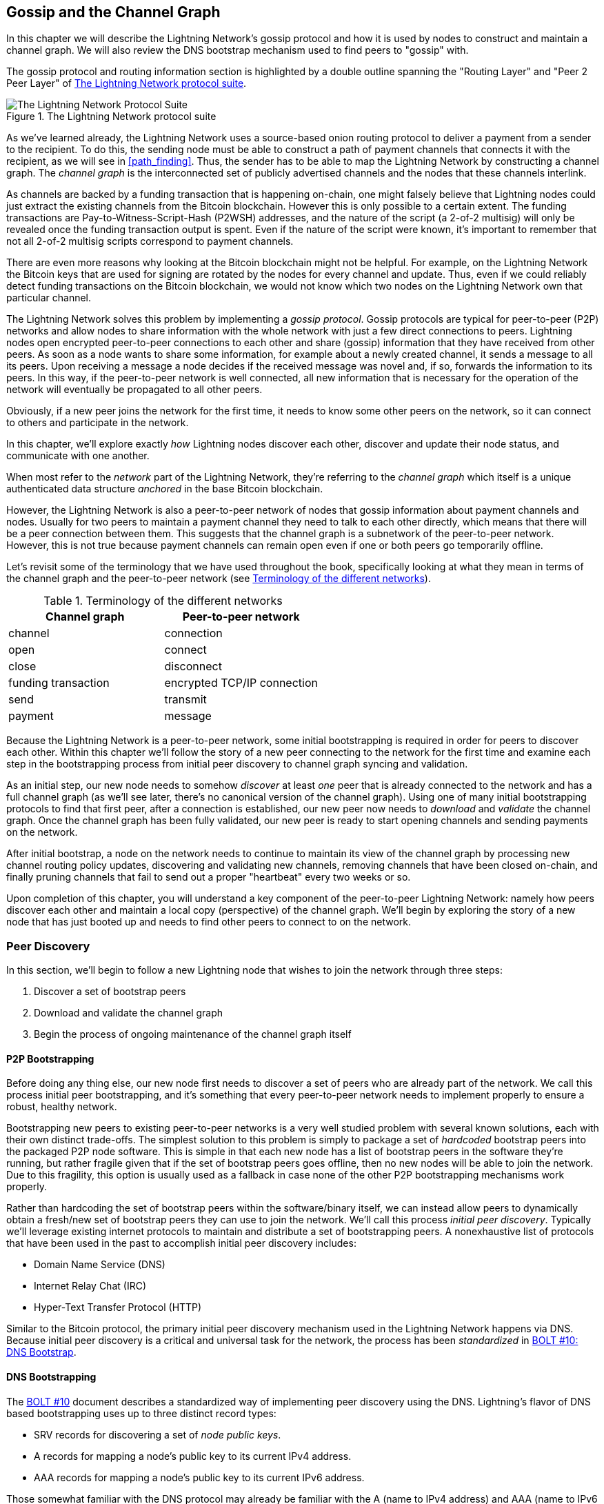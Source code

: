 [[gossip]]
== Gossip and the Channel Graph

In this chapter we will describe the Lightning Network's gossip protocol and how it is used by nodes to construct and maintain a channel graph. We will also review the DNS bootstrap mechanism used to find peers to "gossip" with.

The gossip protocol and routing information section is highlighted by a double outline spanning the "Routing Layer" and "Peer 2 Peer Layer" of <<LN_protocol_gossip_highlight>>.

[[LN_protocol_gossip_highlight]]
.The Lightning Network protocol suite
image::images/mtln_1101.png["The Lightning Network Protocol Suite"]

As we've learned already, the Lightning Network uses a source-based onion routing protocol to deliver a payment from a sender to the recipient.
To do this, the sending node must be able to construct a path of payment channels that connects it with the recipient, as we will see in <<path_finding>>.
Thus, the sender has to be able to map the Lightning Network by constructing a channel graph.
The _channel graph_ is the interconnected set of publicly advertised channels and the nodes that these channels interlink.

As channels are backed by a funding transaction that is happening on-chain, one might falsely believe that Lightning nodes could just extract the existing channels from the Bitcoin blockchain.
However this is only possible to a certain extent.
The funding transactions are Pay-to-Witness-Script-Hash (P2WSH) addresses, and the nature of the script (a 2-of-2 multisig) will only be revealed once the funding transaction output is spent.
Even if the nature of the script were known, it's important to remember that not all 2-of-2 multisig scripts correspond to payment channels.

There are even more reasons why looking at the Bitcoin blockchain might not be helpful.
For example, on the Lightning Network the Bitcoin keys that are used for signing are rotated by the nodes for every channel and update.
Thus, even if we could reliably detect funding transactions on the Bitcoin blockchain, we would not know which two nodes on the Lightning Network own that particular channel.

The Lightning Network solves this problem by implementing a _gossip protocol_.
Gossip protocols are typical for peer-to-peer (P2P) networks and allow nodes to share information with the whole network with just a few direct connections to peers.
Lightning nodes open encrypted peer-to-peer connections to each other and share (gossip) information that they have received from other peers.
As soon as a node wants to share some information, for example about a newly created channel, it sends a message to all its peers.
Upon receiving a message a node decides if the received message was novel and, if so, forwards the information to its peers.
In this way, if the peer-to-peer network is well connected, all new information that is necessary for the operation of the network will eventually be propagated to all other peers.

Obviously, if a new peer joins the network for the first time, it needs to know some other peers on the network, so it can connect to others and participate in the network.

In this chapter, we'll explore exactly _how_ Lightning nodes discover each other, discover and update their node status, and communicate with one another.

When most refer to the _network_ part of the Lightning Network, they're referring to the _channel graph_ which itself is a unique authenticated data structure _anchored_ in the base Bitcoin
blockchain.

However, the Lightning Network is also a peer-to-peer network of nodes that gossip information about payment channels and nodes. Usually for two peers to maintain a payment channel they need to talk to each other directly, which means that there will be a peer connection between them.
This suggests that the channel graph is a subnetwork of the peer-to-peer network.
However, this is not true because payment channels can remain open even if one or both peers go temporarily offline.

Let's revisit some of the terminology that we have used throughout the book, specifically looking at what they mean in terms of the channel graph and the peer-to-peer network (see <<network_terminology>>).

[[network_terminology]]
.Terminology of the different networks
[options="header"]
|===
| Channel graph  |Peer-to-peer network
|  channel | connection
| open | connect
| close | disconnect
|  funding transaction | encrypted TCP/IP connection
| send	|	transmit
| payment |  message
|===

Because the Lightning Network is a peer-to-peer network, some initial bootstrapping is required in order for peers to discover each other.  Within this chapter we'll follow the story of a new peer connecting to the network for the first time and examine each step in the bootstrapping process from initial peer discovery to channel graph syncing and validation.

As an initial step, our new node needs to somehow _discover_ at least _one_ peer that is already connected to the network and has a full channel graph (as we'll see later, there's no canonical version of the channel graph). Using one of many initial bootstrapping protocols to find that first peer, after a connection is established, our new
peer now needs to _download_ and _validate_ the channel graph. Once the channel graph has been fully validated, our new peer is ready to start opening channels and sending payments on the network.

After initial bootstrap, a node on the network needs to continue to maintain its view of the channel graph by processing new channel routing policy updates, discovering and validating new channels, removing channels that have been closed on-chain, and finally pruning channels that fail to send out a proper "heartbeat" every two weeks or so.

Upon completion of this chapter, you will understand a key component of
the peer-to-peer Lightning Network: namely how peers discover each other and maintain a local copy (perspective) of the channel graph. We'll begin by exploring the story of a new node that has just booted up and needs to find other peers to connect to on the network.

=== Peer Discovery

In this section, we'll begin to follow a new Lightning node that wishes to join the network through three steps:

. Discover a set of bootstrap peers
. Download and validate the channel graph
. Begin the process of ongoing maintenance of the channel graph itself


==== P2P Bootstrapping

Before doing any thing else, our new node first needs to discover a set of peers who are already part of the network. We call this process initial peer bootstrapping, and it's something that every peer-to-peer network needs to implement properly to ensure a robust, healthy network.

Bootstrapping new peers to existing peer-to-peer networks is a very well studied problem with several known solutions, each with their own distinct trade-offs. The simplest solution to this problem is simply to package a set of _hardcoded_ bootstrap peers into the packaged P2P node software. This is simple in that each new node has a list of bootstrap peers in the software they're running, but rather fragile given that if the set of bootstrap peers goes offline, then no new nodes will be able to join the network. Due to this fragility, this
option is usually used as a fallback in case none of the other P2P bootstrapping mechanisms work properly.

Rather than hardcoding the set of bootstrap peers within the software/binary itself, we can instead allow peers to dynamically obtain a fresh/new set of bootstrap peers they can use to join the network. We'll call this process _initial peer discovery_. Typically we'll leverage
existing internet protocols to maintain and distribute a set of bootstrapping peers. A nonexhaustive list of protocols that have been used in the past to accomplish initial peer discovery includes:

  * Domain Name Service (DNS)
  * Internet Relay Chat (IRC)
  * Hyper-Text Transfer Protocol (HTTP)

Similar to the Bitcoin protocol, the primary initial peer discovery mechanism used in the Lightning Network happens via DNS. Because initial peer discovery is a critical and universal task for the network, the process has been _standardized_ in https://github.com/lightningnetwork/lightning-rfc/blob/master/10-dns-bootstrap.md[BOLT #10: DNS Bootstrap].

==== DNS Bootstrapping

The https://github.com/lightningnetwork/lightning-rfc/blob/master/10-dns-bootstrap.md[BOLT #10] document describes a standardized way of implementing peer
discovery using the DNS. Lightning's flavor of DNS based bootstrapping uses up to three distinct record types:

  * +SRV+ records for discovering a set of _node public keys_.
  * +A+ records for mapping a node's public key to its current +IPv4+ address.
  * +AAA+ records for mapping a node's public key to its current +IPv6+ address.

Those somewhat familiar with the DNS protocol may already be familiar with the +A+ (name to IPv4 address) and +AAA+ (name to IPv6 address) record types, but not the +SRV+ type. The +SRV+ record type is used by protocols built on top of DNS to determine the _location_ for a specified service. In our context, the service in question is a given Lightning node, and the location its IP address. We need to use this additional record type because, unlike nodes within the Bitcoin protocol, we need both a public key _and_ an IP address to connect to a node. As we see in <<wire_protocol>>, the transport encryption protocol used in LN requires knowledge of the public key of a node before connecting, so as to implement identity hiding for nodes in the network.

===== A new peer's bootstrapping workflow

Before diving into the specifics of https://github.com/lightningnetwork/lightning-rfc/blob/master/10-dns-bootstrap.md[BOLT #10], we'll first outline the high-level flow of a new node that wishes to use BOLT #10 to join the network.

First, a node needs to identify a single DNS server or set of DNS servers that understand BOLT #10 so they can be used for P2P bootstrapping.

While BOLT #10 uses lseed.bitcoinstats.com as the seed server, there exists no "official" set of DNS seeds for this purpose, but each of the major implementations maintains their own DNS seed, and they cross query each other's seeds for redundancy purposes. In <<dns_seeds>> you'll see a nonexhaustive list of some popular DNS seed servers.

[[dns_seeds]]
.Table of known Lightning DNS seed servers
[options="header"]
|===
| DNS server     | Maintainer
| lseed.bitcoinstats.com | Christian Decker
| nodes.lightning.directory | Lightning Labs (Olaoluwa Osuntokun)
| soa.nodes.lightning.directory | Lightning Labs (Olaoluwa Osuntokun)
| lseed.darosior.ninja | Antoine Poinsot
|===


DNS seeds exist for both Bitcoin's mainnet and testnet. For the sake
of our example, we'll assume the existence of a valid BOLT #10 DNS seed at +nodes.lightning.directory+.

Next, our new node will issue an +SRV+ query to obtain a set of _candidate bootstrap peers_. The response to our query will be a series of bech32 encoded public keys. Because DNS is a text-based protocol, we can't send raw binary data, so an encoding scheme is required. BOLT #10 specifies a bech32 encoding due to its use in the wider Bitcoin ecosystem. The number of encoded public keys returned depends on the server returning the query, as well as all the resolvers that stand between the client and the authoritative server.

Using the widely available +dig+ command-line tool, we can query the _testnet_ version of the DNS seed mentioned previously with the following command:

----
$ dig @8.8.8.8 test.nodes.lightning.directory SRV
----

We use the +@+ argument to force resolution via Google's nameserver (with IP address 8.8.8.8) because they do not filter large SRV query responses. At the end of the command, we specify that we only want +SRV+ records to be returned. A sample response looks something like <<ex1101>>.

[[ex1101]]
.Title here
====
----
$ dig @8.8.8.8 test.nodes.lightning.directory SRV

; <<>> DiG 9.10.6 <<>> @8.8.8.8 test.nodes.lightning.directory SRV
; (1 server found)
;; global options: +cmd
;; Got answer:
;; ->>HEADER<<- opcode: QUERY, status: NOERROR, id: 43610
;; flags: qr rd ra; QUERY: 1, ANSWER: 25, AUTHORITY: 0, ADDITIONAL: 1

;; QUESTION SECTION:
;test.nodes.lightning.directory.	IN	SRV

;; ANSWER SECTION:
test.nodes.lightning.directory.	59 IN	SRV	10 10 9735 <1>
ln1qfkxfad87fxx7lcwr4hvsalj8vhkwta539nuy4zlyf7hqcmrjh40xx5frs7.test.nodes.lightning.directory. <2>
test.nodes.lightning.directory.	59 IN	SRV	10 10 15735 ln1qtgsl3efj8verd4z27k44xu0a59kncvsarxatahm334exgnuvwhnz8dkhx8.test.nodes.lightning.directory.

 [...]

;; Query time: 89 msec
;; SERVER: 8.8.8.8#53(8.8.8.8)
;; WHEN: Thu Dec 31 16:41:07 PST 2020
----
<1> TCP port number where LN node can be reached.
<2> Node public key (ID) encoded as a virtual domain name.
====

We've truncated the response for brevity and show only two of the returned responses. The responses contain a "virtual" domain name for a target node, then to the left we have the _TCP port_ where this node can be reached. The first response uses the standard TCP port for LN: +9735+. The second response uses a custom port, which is permitted by the protocol.

Next, we'll attempt to obtain the other piece of information we need to connect to a node: its IP address. Before we can query for this, however, we'll first _decode_ the bech32 encoding of the public key from the virtual domain name:

----
ln1qfkxfad87fxx7lcwr4hvsalj8vhkwta539nuy4zlyf7hqcmrjh40xx5frs7
----

Decoding this bech32 string we obtain the following valid
+secp256k1+ public key:

----
026c64f5a7f24c6f7f0e1d6ec877f23b2f672fb48967c2545f227d70636395eaf3
----

Now that we have the raw public key, we'll ask the DNS server to _resolve_ the virtual host given so we can obtain the IP information (+A+ record) for the node, as shown in <<ex1102>>.

++++
<div id="ex1102" data-type="example">
<h5>Title here</h5>

<pre data-type="programlisting">$ dig ln1qfkxfad87fxx7lcwr4hvsalj8vhkwta539nuy4zlyf7hqcmrjh40xx5frs7.test.nodes.lightning.directory A

; &lt;&lt;&gt;&gt; DiG 9.10.6 &lt;&lt;&gt;&gt; ln1qfkxfad87fxx7lcwr4hvsalj8vhkwta539nuy4zlyf7hqcmrjh40xx5frs7.test.nodes.lightning.directory A
;; global options: +cmd
;; Got answer:
;; -&gt;&gt;HEADER&lt;&lt;- opcode: QUERY, status: NOERROR, id: 41934
;; flags: qr rd ra; QUERY: 1, ANSWER: 1, AUTHORITY: 0, ADDITIONAL: 1

;; OPT PSEUDOSECTION:
; EDNS: version: 0, flags:; udp: 4096
;; QUESTION SECTION:
;ln1qfkxfad87fxx7lcwr4hvsalj8vhkwta539nuy4zlyf7hqcmrjh40xx5frs7.test.nodes.lightning.directory. IN A

;; ANSWER SECTION:
ln1qfkxfad87fxx7lcwr4hvsalj8vhkwta539nuy4zlyf7hqcmrjh40xx5frs7.test.nodes.lightning.directory. 60 IN A <em>X.X.X.X</em> <a class="co" id="comarker1" href="#c01"><img src="callouts/1.png" alt="1"/></a>

;; Query time: 83 msec
;; SERVER: 2600:1700:6971:6dd0::1#53(2600:1700:6971:6dd0::1)
;; WHEN: Thu Dec 31 16:59:22 PST 2020
;; MSG SIZE  rcvd: 138</pre>

<dl class="calloutlist">
<dt><a class="co" id="c01" href="#comarker1"><img src="callouts/1.png" alt="1"/></a></dt>
<dd><p>The DNS server returns an IP Address <em>X.X.X.X</em>. We’ve replaced it with X’s in the text here so as to avoid presenting a real IP address.</p></dd>
</dl></div>
++++

In the preceding command, we've queried the server so we can obtain an +IPv4+ (+A+ record) address for our target node (replaced by _X.X.X.X_ in the preceding example). Now that we have the raw public key, IP address, and TCP port, we can connect to the node transport protocol at:

----
026c64f5a7f24c6f7f0e1d6ec877f23b2f672fb48967c2545f227d70636395eaf3@X.X.X.X:9735
----

Querying the current DNS +A+ record for a given node can also be used to look up the _latest_ set of addresses. Such queries can be used to more quickly sync the latest addressing information for a node, compared to waiting for address updates on the gossip network (see <<node_announcement>>).

At this point in our journey, our new Lightning node has found its first
peer and established its first connection! Now we can begin the second phase of new peer bootstrapping: channel graph synchronization and validation.

First, we'll explore more of the intricacies of BOLT #10 itself to take a deeper look into how things work under the hood.

==== SRV Query Options

The https://github.com/lightningnetwork/lightning-rfc/blob/master/10-dns-bootstrap.md[BOLT #10] standard is highly extensible due to its usage of nested
subdomains as a communication layer for additional query options. The
bootstrapping protocol allows clients to further specify the _type_ of nodes they're attempting to query for versus the default of receiving a random subset of nodes in the query responses.

The query option subdomain scheme uses a series of key-value pairs where the key itself is a _single letter_ and the remaining set of text is the value itself. The following query types exist in the current version of the https://github.com/lightningnetwork/lightning-rfc/blob/master/10-dns-bootstrap.md[BOLT #10] standards document:

+r+:: The _realm_ byte which is used to determine which chain or realm    queries should be returned for. As is, the only value for this key is +0+ which denotes "Bitcoin."

+a+:: Allows clients to filter out returned nodes based on the _types_ of addresses they advertise. As an example, this can be used to only obtain nodes that advertise a valid IPv6 address. The value that follows this type is based on a bitfled that _indexes_ into the set of specified address _types_ that are defined in https://github.com/lightningnetwork/lightning-rfc/blob/master/07-routing-gossip.md[BOLT #7]. The default value for this field is +6+, which represents both IPv4 and IPv6 (bits 1 and 2 are set).

+l+:: A valid node public key serialized in compressed format. This allows a client to query for a specified node rather than receiving a set of random nodes.

+n+:: The number of records to return. The default value for this field is +25+.

An example query with additional query options looks something like the following:

----
r0.a2.n10.nodes.lightning.directory
----

Breaking down the query one key-value pair at a time, we gain the following
insights:

  * +r0+: The query targets the Bitcoin realm
  * +a2+: The query only wants IPv4 addresses to be returned
  * +n10+: The query requests

Try some combinations of the various flags using the +dig+ DNS command-line tool yourself:

----
dig @8.8.8.8 r0.a6.nodes.lightning.directory SRV
----

=== The Channel Graph

Now that our new node is able to use the DNS bootstrapping protocol to connect to their very first peer, it can start to sync the channel graph! However, before we sync the channel graph, we'll need to learn exactly _what_ we mean by the channel graph. In this section we'll explore the precise _structure_ of the channel graph and examine the unique aspects of the channel graph compared to the typical abstract "graph" data structure which is well known/used in the field of computer science.

==== A Directed Graph

A _graph_ in computer science is a special data structure composed of vertices (typically referred to as nodes) and edges (also known as links). Two nodes may be connected by one or more edges. The channel graph is also _directed_ given that a payment is able to flow in either direction over a given edge (a channel). An example of a _directed graph_ is shown in <<directed_graph>>.

[[directed_graph]]
.A directed graph (Source: Wikimedia Commons)
image::images/mtln_1102.png["A directed graph"]

In the context of the Lightning Network, our vertices are the Lightning nodes themselves, with our edges being the payment channels connecting these nodes. Because we're concerned with _routing payments_, in our model a node with no edges (no payment channels) isn't considered to be a part of the graph since it isn't useful.

Because channels themselves are UTXOs (funded 2-of-2 multisig addresses), we can view the channel graph as a special subset of the Bitcoin UTXO set, on top of which we can add some additional information (the nodes, etc.) to arrive at the final overlay structure, which is the channel graph. This anchoring of fundamental components of the channel graph in the
base Bitcoin blockchain means that it's impossible to _fake_ a valid channel graph, which has useful properties when it comes to spam prevention as we'll see later.

=== Gossip Protocol Messages

The channel graph information is propagated across the Lightning P2P Network as three messages, which are described in https://github.com/lightningnetwork/lightning-rfc/blob/master/07-routing-gossip.md[BOLT #7]:

+node_announcement+:: The vertex in our graph which communicates the public key of a node, as well as how to reach the node over the internet and some additional metadata describing the set of _features_ the node supports.

+channel_announcement+:: A blockchain anchored proof of the existence of a channel between two individual nodes. Any third party can verify this proof to ensure that a _real_ channel is actually being advertised. Similar to the +node_announcement+, this message also contains information describing the _capabilities_ of the channel, which is useful when attempting to route a payment.

+channel_update+:: A _pair_ of structures that describes the set of routing policies for a given channel. +channel_update+ messages come in a _pair_ because a channel is a directed edge, so each side of the channel is able to specify its own custom routing policy.

It's important to note that each of components of the channel graph are
themselves _authenticated_ allowing a third party to ensure that the owner of a channel/update/node is actually the one sending out an update. This effectively makes the channel graph a unique type of _authenticated data structure_ that cannot be counterfeited. For authentication, we use an +secp256k1+ ECDSA digital signature (or a series of them) over the serialized digest of the message itself. We won't get into the specific of the messaging framing/serialization used in the Lightning Network in this chapter, as we'll cover that information in <<wire_protocol>>.

With the high-level structure of the channel graph laid out, we'll now dive down into the precise structure of each of the three messages used to gossip the channel graph. We'll also explain how one can also verify each message and component of the channel graph.

[[node_announcement]]
==== The node_announcement Message

First, we have the +node_announcement+ message, which serves two primary
purposes:

 1. To advertise connection information so other nodes can connect to a node either to bootstrap to the network or to attempt to establish a  new payment channel with that node.

 2. To communicate the set of protocol-level features (capabilities) a node understands/supports. Feature negotiation between nodes allows developers to add new features independently and support them with any other node on an opt-in basis.

Unlike channel announcements, node announcements are not anchored in
the base blockchain. Therefore, node announcements are
only considered valid if they have propagated with a corresponding channel announcement. In other words, we always reject nodes without payment channels to ensure a malicious peer can't flood the network with bogus nodes that are not part of the channel graph.

===== The node_announcement message structure

The +node_announcement+ is comprised of
the following fields:

 +signature+:: A valid ECDSA signature that covers the serialized digest of all fields listed below. This signature must correspond to the public key of the advertised node.

 +features+:: A bit vector that describes the set of protocol features that this node understands. We'll cover this field in more detail in <<feature_bits>> on the extensibility of the Lightning protocol. At a high level, this field carries a set of bits that represent the features a node understands. As an example, a node may signal that it understands the latest channel type.

+timestamp+:: A UNIX epoch encoded timestamp. This allows clients to enforce a partial ordering over the updates to a node's announcement.

+node_id+:: The +secp256k1+ public key that this node announcement belongs to. There can only be a single +node_announcement+ for a given node in the channel graph at any given time. As a result, a +node_announcement+ can supersede a prior +node_announcement+ for the same node if it carries a higher (later) timestamp.

+rgb_color+:: A field that allows a node to specify an RGB color to be associated with it, often used in channel graph visualizations and node directories.

+alias+:: A UTF-8 string to serve as the nickname for a given node. Note that these aliases aren't required to be globally unique, nor are they verified in any way. As a result, they should not be relied on as a form of identity—they can be easily spoofed.

+addresses+:: A set of public internet reachable addresses that are to be associated with a given node. In the current version of the protocol four address types are supported: IPv4 (type: 1), IPv6 (type: 2), Tor v2 (type: 3), Tor v3 (type: 4). In the +node_announcement+ message, each of these address types are denoted by an integer type which is included in parenthesis after the address type.

===== Validating node announcements

Validating an incoming +node_announcement+ is straightforward. The following assertions should be upheld when examining a node announcement:

  * If an existing +node_announcement+ for that node is already known, then the +timestamp+ field of a new incoming +node_announcement+ must be greater than the prior one.

    * With this constraint, we enforce a forced level of "freshness."

  * If no +node_announcement+ exists for the given node, then an existing +channel_announcement+ that references the given node (more on that later) must already exist in one's local channel graph.

  * The included +signature+ must be a valid ECDSA signature verified using the included +node_id+ public key and the double–SHA-256 digest of the raw message encoding (minus the signature and frame header) as the message.

  * All included +addresses+ must be sorted in ascending order based on their address identifier.

  * The included +alias+ bytes must be a valid UTF-8 string.

==== The channel_announcement Message

Next, we have the +channel_announcement+ message, which is used to _announce_ a new _public_ channel to the wider network. Note that announcing a channel is _optional_. A channel only needs to be announced if it is intended to be used for routing by the Lightning Network. Active routing nodes may wish to announce all their channels. However, certain nodes like mobile nodes likely don't have the
uptime or desire to be an active routing node. As a result, these
mobile nodes (which typically use light clients to connect to the Bitcoin P2P network) instead may have purely _unannounced_ (private) channels.

===== Unannounced (private) channels

An unannounced channel isn't part of the known public channel graph, but can still be used to send/receive payments. An astute reader may now be wondering how a channel which isn't part of the public channel graph is able to receive payments. The solution to this problem is a set of "pathfinding helpers" that we call routing hints. As we'll see in <<invoices>>, invoices created by nodes with unadvertised channels will include information to help the sender route to them assuming the node has at least a single channel with an existing public routing node.

Due to the existence of unadvertised channels, the _true_ size of the channel graph (both the public and private components) is unknown.

===== Locating a channel on the bitcoin blockchain

As mentioned earlier, the channel graph is authenticated due to its usage of public key cryptography, as well as the Bitcoin blockchain as a spam prevention system. To have a node accept a new +channel_announcement+, the advertisement must _prove_ that the channel actually exists in the Bitcoin blockchain. This proof system adds an upfront cost to adding a new entry to the channel graph (the on-chain fees one must pay to create the UTXO of the channel). As a result, we mitigate spam and ensure that a dishonest node on the network can't fill up the memory of an honest node at no cost with bogus channels.

Given that we need to construct a proof of the existence of a channel, a
natural question that arises is: how do we "point to" or reference a given channel for the verifier? Given that a payment channel is anchored in an unspent transaction output (see <<utxo>>), an initial thought might be to first attempt to advertise the full outpoint (+txid:index+) of the channel. Given the outpoint is globally unique and confirmed in the chain, this sounds like a good idea; however, it has a drawback: the verifier must maintain a full copy of the UTXO set to verify channels. This works fine for Bitcoin full nodes, but clients that rely on lightweight verification don't typically maintain a full UTXO set. Because we want to ensure we can support mobile nodes in the Lightning Network, we're forced to find another solution.

What if rather than referencing a channel by its UTXO, we reference it based on its "location" in the chain? To do this, we'll need a scheme that allows us to reference a given block, then a transaction within that block, and finally a specific output created by that transaction. Such an identifier is described in https://github.com/lightningnetwork/lightning-rfc/blob/master/07-routing-gossip.md[BOLT #7] and is referred to as a _short channel ID_, or +scid+.
The +scid+ is used both in +channel_announcement+ (and +channel_update+) as well as within the onion encrypted routing packet included within HTLCs as we learned <<onion_routing>>.

[[short_channel_id]]
[[scid]]
===== The short channel id

Based on the preceding information, we have three pieces of information we need to encode to uniquely reference a given channel. Because we want a compact representation, we'll attempt to encode the information into a _single_ integer. Our integer format of choice is an unsigned 64-bit integer, comprised of 8 bytes.

First, the block height: Using 3 bytes (24 bits) we can encode 16,777,216 blocks. That leaves 5 bytes for us to encode the transaction index and the output index, respectively. We'll use the next 3
bytes to encode the transaction index _within_ a block. This is more than enough given that it's only possible to fix tens of thousands of transactions in a block at current block sizes. This leaves 2 bytes left for us to encode the output index of the channel within the transaction.

Our final +scid+ format resembles:
----
block_height (3 bytes) || transaction_index (3 bytes) || output_index (2 bytes)
----

Using bit packing techniques, we first encode the most significant 3 bytes as the block height, the next 3 bytes as the transaction index, and the least significant 2 bytes as the output index of that creates the channel UTXO.

A short channel ID can be represented as a single integer
(+695313561322258433+) or as a more human friendly string: +632384x1568x1+. Here we see the channel was mined in block +632384+, was the ++1568++th transaction in the block, with the channel output as the second (UTXOs are zero-indexed) output produced by the transaction.

Now that we're able to succinctly point to a given channel funding output in the chain, we can examine the full structure of the +channel_announcement+ message, as well as how to verify the proof-of-existence included within the message.

===== The channel_announcement message structure

A +channel_announcement+ primarily communicates two things:

 1. A proof that a channel exists between node A and node B with both nodes controlling the mulitsig keys in that channel output.

 2. The set of capabilities of the channel (what types of HTLCs can it route, etc.).

When describing the proof, we'll typically refer to node +1+ and node +2+. Out of the two nodes that a channel connects, the "first" node is the node that has a "lower" public key encoding when we compare the public key of the two nodes in compressed format hex-encoded in lexicographical order. Correspondingly, in addition to a node public key on the network, each node should also control a public key within the Bitcoin blockchain.

Similar to the +node_announcement+ message, all included signatures of the +channel_announcement+ message should be signed/verified against the raw encoding of the message (minus the header) that follows _after_ the final signature (because it isn't possible for a digital signature to sign itself).

With that said, a +channel_announcement+ message has the following fields:

+node_signature_1+:: The signature of the first node over the message digest.

+node_signature_2+:: The signature of the second node over the message digest.

+bitcoin_signature_1+:: The signature of the multisig key (in the funding output) of the first node over the message digest.

+bitcoin_signature_2+::  The signature of the multisig key (in the funding output) of the second node over the message digest.

+features+:: A feature bit vector that describes the set of protocol level features supported by this channel.

+chain_hash+:: A 32-byte hash which is typically the genesis block hash of the blockchain (e.g., Bitcoin mainnet) the channel was opened within.

+short_channel_id+:: The +scid+ that uniquely locates the given channel funding output within the blockchain.

+node_id_1+:: The public key of the first node in the network.

+node_id_2+:: The public key of the second node in the network.

+bitcoin_key_1+:: The raw multisig key for the channel funding output for the first node in the network.

+bitcoin_key_2+:: The raw multisig key for the channel funding output for the second node in the network.

===== Channel announcement validation

Now that we know what a +channel_announcement+ contains, we can look at how to verify the channel's existence on-chain.

Armed with the information in the +channel_announcement+, any Lightning node (even one without a full copy of the Bitcoin blockchain) can verify the existence and authenticity of the payment channel.

First, the verifier will use the short channel ID to find which Bitcoin block contains the channel funding output. With the block height information, the verifier can request only that specific block from a Bitcoin node. The block can then be linked back to the genesis block by following the block header chain backward (verifying the proof-of-work), confirming that this is in fact a block belonging to the Bitcoin blockchain.

Next, the verifier uses the transaction index number to identify the transaction ID of the transaction containing the payment channel. Most modern Bitcoin libraries will allow indexing into the transaction of a block based on the index of the transaction within the greater block.

Next, the verifier uses a Bitcoin library (in the verifier's language) to extract the relevant transaction according to its index within the block. The verifier will validate the transaction (checking that it is properly signed and produces the same transaction ID when hashed).

Next, the verifier will extract the Pay-to-Witness-Script-Hash output referenced by the output index number of the short channel ID. This is the address of the channel funding output. Additionally, the verifier will ensure that the size of the alleged channel matches the value of the output produced at the specified output index.

Finally, the verifier will reconstruct the multisig script from +bitcoin_key_1+ and +bitcoin_key_2+ and confirm that it produces the same address as in the output.

The verifier has now independently verified that the payment channel in the announcement is funded and confirmed on the Bitcoin blockchain!

==== The channel_update Message

The third and final message used in the gossip protocol is the +channel_update+ message. Two of these are generated for each payment channel (one by each channel partner) announcing their routing fees, timelock expectations, and capabilities.

The +channel_update+ message also contains a timestamp, allowing a node to update its routing fees and other expectations and capabilities by sending a new +channel_update+ message with a higher (later) timestamp that supersedes any older updates.

The +channel_update+ message contains the following fields:


+signature+:: A digital signature matching the node's public key, to authenticate the source and integrity of the channel update

+chain_hash+:: The hash of the genesis block of the chain containing the channel

+short_channel_id+:: The short channel ID to identify the channel

+timestamp+:: The timestamp of this update, to allow recipients to sequence updates and replace older updates

+message_flags+:: A bit field indicating the presence of additional fields in the +channel_update+ message

+channel_flags+:: A bit field showing the direction of the channel and other channel options

+cltv_expiry_delta+:: The timelock delta expectations of this node for routing (see <<onion_routing>>)

+htlc_minimum_msat+:: The minimum HTLC amount that will be routed

+fee_base_msat+:: The base fee that will be charged for routing

+fee_proportional_millionths+:: The proportional fee rate that will be charged for routing

+htlc_maximum_msat+ (+option_channel_htlc_max+):: The maximum amount that will be routed

A node that receives the +channel_update+ message can attach this metadata to the channel graph edge to enable pathfinding,  as we will see in <<path_finding>>.

=== Ongoing Channel Graph Maintenance

The construction of a channel graph is not a one-time event, but rather an ongoing activity. As a node bootstraps into the network it will start receiving "gossip," in the form of the three update messages. It will use these messages to immediately start building a validated channel graph.

The more information a node receives, the better its "map" of the Lightning Network becomes and the more effective it can be at pathfinding and payment delivery.

A node won't only add information to the channel graph. It will also keep track of the last time a channel was updated and will delete "stale" channels that have not been updated in more than two weeks. Finally, if it sees that some node no longer has any channels, it will also remove that node.

The information collected from the gossip protocol is not the only information that can be stored in the channel graph. Different Lightning node implementations may attach other metadata to nodes and channels. For example, some node implementations calculate a "score" that evaluates a node's "quality" as a routing peer. This score is used as part of pathfinding to prioritize or deprioritize paths.

=== Conclusion
In this chapter, we've learned how Lightning nodes discover each
other, discover and update their node status, and communicate with one another. We've learned how channel graphs are created and maintained, and we've explored a few ways that the Lightning Network discourages bad actors or dishonest nodes from spamming the network.
